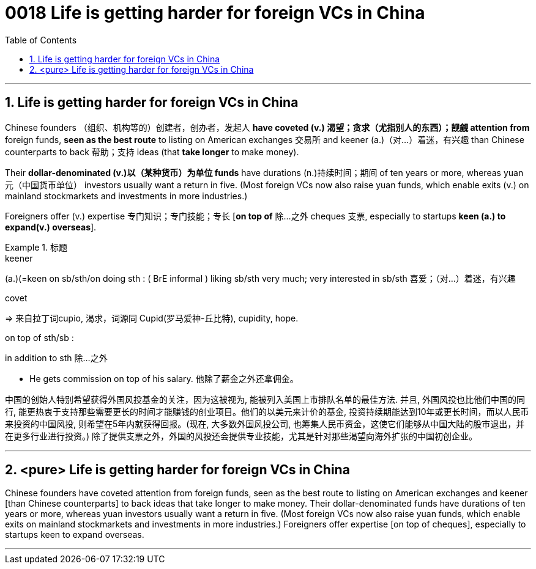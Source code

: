

= 0018 Life is getting harder for foreign VCs in China
:toc: left
:toclevels: 3
:sectnums:

'''


== Life is getting harder for foreign VCs in China


Chinese founders （组织、机构等的）创建者，创办者，发起人 *have coveted (v.) 渴望；贪求（尤指别人的东西）；觊觎 attention from* foreign funds, *seen as the best route* to listing on American exchanges  交易所 and keener (a.)（对…）着迷，有兴趣 than Chinese counterparts to back 帮助；支持 ideas (that *take longer* to make money).


Their *dollar-denominated (v.)以（某种货币）为单位 funds* have durations (n.)持续时间；期间 of ten years or more, whereas yuan 元（中国货币单位） investors usually want a return in five. (Most foreign VCs now also raise yuan funds, which enable exits (v.) on mainland stockmarkets and investments in more industries.)

Foreigners offer (v.) expertise 专门知识；专门技能；专长 [*on top of*  除…之外 cheques 支票, especially to startups *keen (a.) to expand(v.) overseas*].



.标题
====
.keener
(a.)(=keen on sb/sth/on doing sth : ( BrE informal ) liking sb/sth very much; very interested in sb/sth 喜爱；（对…）着迷，有兴趣

.covet
⇒ 来自拉丁词cupio, 渴求，词源同 Cupid(罗马爱神-丘比特), cupidity, hope.

.on top of sth/sb :
in addition to sth 除…之外

- He gets commission on top of his salary. 他除了薪金之外还拿佣金。


中国的创始人特别希望获得外国风投基金的关注，因为这被视为, 能被列入美国上市排队名单的最佳方法. 并且, 外国风投也比他们中国的同行, 能更热衷于支持那些需要更长的时间才能赚钱的创业项目。他们的以美元来计价的基金, 投资持续期能达到10年或更长时间，而以人民币来投资的中国风投, 则希望在5年内就获得回报。(现在, 大多数外国风投公司, 也筹集人民币资金，这使它们能够从中国大陆的股市退出，并在更多行业进行投资。) 除了提供支票之外，外国的风投还会提供专业技能，尤其是针对那些渴望向海外扩张的中国初创企业。
====


'''


== <pure> Life is getting harder for foreign VCs in China


Chinese founders have coveted attention from foreign funds, seen as the best route to listing on American exchanges and keener [than Chinese counterparts] to back ideas that take longer to make money. Their dollar-denominated funds have durations of ten years or more, whereas yuan investors usually want a return in five. (Most foreign VCs now also raise yuan funds, which enable exits on mainland stockmarkets and investments in more industries.) Foreigners offer expertise [on top of cheques], especially to startups keen to expand overseas.


'''
